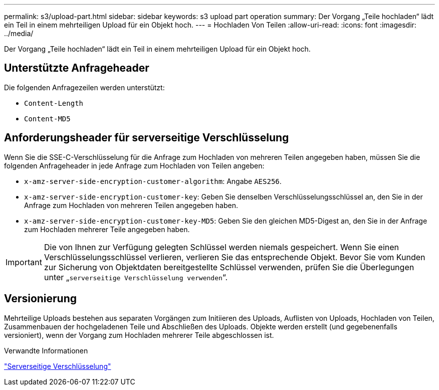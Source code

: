 ---
permalink: s3/upload-part.html 
sidebar: sidebar 
keywords: s3 upload part operation 
summary: Der Vorgang „Teile hochladen“ lädt ein Teil in einem mehrteiligen Upload für ein Objekt hoch. 
---
= Hochladen Von Teilen
:allow-uri-read: 
:icons: font
:imagesdir: ../media/


[role="lead"]
Der Vorgang „Teile hochladen“ lädt ein Teil in einem mehrteiligen Upload für ein Objekt hoch.



== Unterstützte Anfrageheader

Die folgenden Anfragezeilen werden unterstützt:

* `Content-Length`
* `Content-MD5`




== Anforderungsheader für serverseitige Verschlüsselung

Wenn Sie die SSE-C-Verschlüsselung für die Anfrage zum Hochladen von mehreren Teilen angegeben haben, müssen Sie die folgenden Anfrageheader in jede Anfrage zum Hochladen von Teilen angeben:

* `x-amz-server-side-encryption-customer-algorithm`: Angabe `AES256`.
* `x-amz-server-side-encryption-customer-key`: Geben Sie denselben Verschlüsselungsschlüssel an, den Sie in der Anfrage zum Hochladen von mehreren Teilen angegeben haben.
* `x-amz-server-side-encryption-customer-key-MD5`: Geben Sie den gleichen MD5-Digest an, den Sie in der Anfrage zum Hochladen mehrerer Teile angegeben haben.



IMPORTANT: Die von Ihnen zur Verfügung gelegten Schlüssel werden niemals gespeichert. Wenn Sie einen Verschlüsselungsschlüssel verlieren, verlieren Sie das entsprechende Objekt. Bevor Sie vom Kunden zur Sicherung von Objektdaten bereitgestellte Schlüssel verwenden, prüfen Sie die Überlegungen unter „`serverseitige Verschlüsselung verwenden`“.



== Versionierung

Mehrteilige Uploads bestehen aus separaten Vorgängen zum Initiieren des Uploads, Auflisten von Uploads, Hochladen von Teilen, Zusammenbauen der hochgeladenen Teile und Abschließen des Uploads. Objekte werden erstellt (und gegebenenfalls versioniert), wenn der Vorgang zum Hochladen mehrerer Teile abgeschlossen ist.

.Verwandte Informationen
link:using-server-side-encryption.html["Serverseitige Verschlüsselung"]
